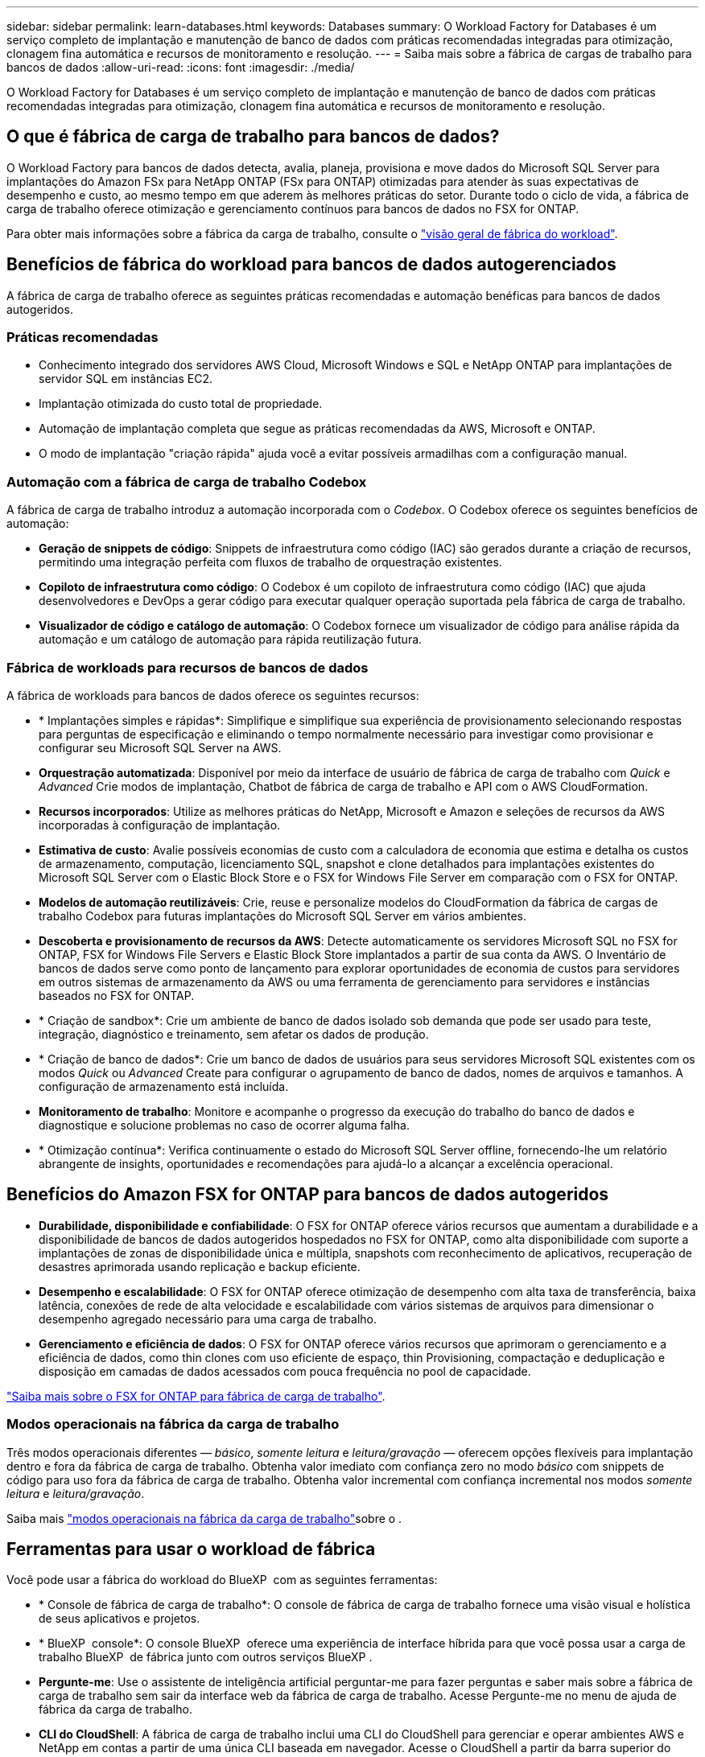 ---
sidebar: sidebar 
permalink: learn-databases.html 
keywords: Databases 
summary: O Workload Factory for Databases é um serviço completo de implantação e manutenção de banco de dados com práticas recomendadas integradas para otimização, clonagem fina automática e recursos de monitoramento e resolução. 
---
= Saiba mais sobre a fábrica de cargas de trabalho para bancos de dados
:allow-uri-read: 
:icons: font
:imagesdir: ./media/


[role="lead"]
O Workload Factory for Databases é um serviço completo de implantação e manutenção de banco de dados com práticas recomendadas integradas para otimização, clonagem fina automática e recursos de monitoramento e resolução.



== O que é fábrica de carga de trabalho para bancos de dados?

O Workload Factory para bancos de dados detecta, avalia, planeja, provisiona e move dados do Microsoft SQL Server para implantações do Amazon FSx para NetApp ONTAP (FSx para ONTAP) otimizadas para atender às suas expectativas de desempenho e custo, ao mesmo tempo em que aderem às melhores práticas do setor. Durante todo o ciclo de vida, a fábrica de carga de trabalho oferece otimização e gerenciamento contínuos para bancos de dados no FSX for ONTAP.

Para obter mais informações sobre a fábrica da carga de trabalho, consulte o link:https://docs.netapp.com/us-en/workload-setup-admin/workload-factory-overview.html["visão geral de fábrica do workload"^].



== Benefícios de fábrica do workload para bancos de dados autogerenciados

A fábrica de carga de trabalho oferece as seguintes práticas recomendadas e automação benéficas para bancos de dados autogeridos.



=== Práticas recomendadas

* Conhecimento integrado dos servidores AWS Cloud, Microsoft Windows e SQL e NetApp ONTAP para implantações de servidor SQL em instâncias EC2.
* Implantação otimizada do custo total de propriedade.
* Automação de implantação completa que segue as práticas recomendadas da AWS, Microsoft e ONTAP.
* O modo de implantação "criação rápida" ajuda você a evitar possíveis armadilhas com a configuração manual.




=== Automação com a fábrica de carga de trabalho Codebox

A fábrica de carga de trabalho introduz a automação incorporada com o _Codebox_. O Codebox oferece os seguintes benefícios de automação:

* *Geração de snippets de código*: Snippets de infraestrutura como código (IAC) são gerados durante a criação de recursos, permitindo uma integração perfeita com fluxos de trabalho de orquestração existentes.
* *Copiloto de infraestrutura como código*: O Codebox é um copiloto de infraestrutura como código (IAC) que ajuda desenvolvedores e DevOps a gerar código para executar qualquer operação suportada pela fábrica de carga de trabalho.
* *Visualizador de código e catálogo de automação*: O Codebox fornece um visualizador de código para análise rápida da automação e um catálogo de automação para rápida reutilização futura.




=== Fábrica de workloads para recursos de bancos de dados

A fábrica de workloads para bancos de dados oferece os seguintes recursos:

* * Implantações simples e rápidas*: Simplifique e simplifique sua experiência de provisionamento selecionando respostas para perguntas de especificação e eliminando o tempo normalmente necessário para investigar como provisionar e configurar seu Microsoft SQL Server na AWS.
* *Orquestração automatizada*: Disponível por meio da interface de usuário de fábrica de carga de trabalho com _Quick_ e _Advanced_ Crie modos de implantação, Chatbot de fábrica de carga de trabalho e API com o AWS CloudFormation.
* *Recursos incorporados*: Utilize as melhores práticas do NetApp, Microsoft e Amazon e seleções de recursos da AWS incorporadas à configuração de implantação.
* *Estimativa de custo*: Avalie possíveis economias de custo com a calculadora de economia que estima e detalha os custos de armazenamento, computação, licenciamento SQL, snapshot e clone detalhados para implantações existentes do Microsoft SQL Server com o Elastic Block Store e o FSX for Windows File Server em comparação com o FSX for ONTAP.
* *Modelos de automação reutilizáveis*: Crie, reuse e personalize modelos do CloudFormation da fábrica de cargas de trabalho Codebox para futuras implantações do Microsoft SQL Server em vários ambientes.
* *Descoberta e provisionamento de recursos da AWS*: Detecte automaticamente os servidores Microsoft SQL no FSX for ONTAP, FSX for Windows File Servers e Elastic Block Store implantados a partir de sua conta da AWS. O Inventário de bancos de dados serve como ponto de lançamento para explorar oportunidades de economia de custos para servidores em outros sistemas de armazenamento da AWS ou uma ferramenta de gerenciamento para servidores e instâncias baseados no FSX for ONTAP.
* * Criação de sandbox*: Crie um ambiente de banco de dados isolado sob demanda que pode ser usado para teste, integração, diagnóstico e treinamento, sem afetar os dados de produção.
* * Criação de banco de dados*: Crie um banco de dados de usuários para seus servidores Microsoft SQL existentes com os modos _Quick_ ou _Advanced_ Create para configurar o agrupamento de banco de dados, nomes de arquivos e tamanhos. A configuração de armazenamento está incluída.
* *Monitoramento de trabalho*: Monitore e acompanhe o progresso da execução do trabalho do banco de dados e diagnostique e solucione problemas no caso de ocorrer alguma falha.
* * Otimização contínua*: Verifica continuamente o estado do Microsoft SQL Server offline, fornecendo-lhe um relatório abrangente de insights, oportunidades e recomendações para ajudá-lo a alcançar a excelência operacional.




== Benefícios do Amazon FSX for ONTAP para bancos de dados autogeridos

* *Durabilidade, disponibilidade e confiabilidade*: O FSX for ONTAP oferece vários recursos que aumentam a durabilidade e a disponibilidade de bancos de dados autogeridos hospedados no FSX for ONTAP, como alta disponibilidade com suporte a implantações de zonas de disponibilidade única e múltipla, snapshots com reconhecimento de aplicativos, recuperação de desastres aprimorada usando replicação e backup eficiente.
* *Desempenho e escalabilidade*: O FSX for ONTAP oferece otimização de desempenho com alta taxa de transferência, baixa latência, conexões de rede de alta velocidade e escalabilidade com vários sistemas de arquivos para dimensionar o desempenho agregado necessário para uma carga de trabalho.
* *Gerenciamento e eficiência de dados*: O FSX for ONTAP oferece vários recursos que aprimoram o gerenciamento e a eficiência de dados, como thin clones com uso eficiente de espaço, thin Provisioning, compactação e deduplicação e disposição em camadas de dados acessados com pouca frequência no pool de capacidade.


link:https://docs.netapp.com/us-en/workload-fsx-ontap/learn-fsx-ontap.html["Saiba mais sobre o FSX for ONTAP para fábrica de carga de trabalho"^].



=== Modos operacionais na fábrica da carga de trabalho

Três modos operacionais diferentes — _básico_, _somente leitura_ e _leitura/gravação_ — oferecem opções flexíveis para implantação dentro e fora da fábrica de carga de trabalho. Obtenha valor imediato com confiança zero no modo _básico_ com snippets de código para uso fora da fábrica de carga de trabalho. Obtenha valor incremental com confiança incremental nos modos _somente leitura_ e _leitura/gravação_.

Saiba mais link:https://docs.netapp.com/us-en/workload-setup-admin/operational-modes.html["modos operacionais na fábrica da carga de trabalho"^]sobre o .



== Ferramentas para usar o workload de fábrica

Você pode usar a fábrica do workload do BlueXP  com as seguintes ferramentas:

* * Console de fábrica de carga de trabalho*: O console de fábrica de carga de trabalho fornece uma visão visual e holística de seus aplicativos e projetos.
* * BlueXP  console*: O console BlueXP  oferece uma experiência de interface híbrida para que você possa usar a carga de trabalho BlueXP  de fábrica junto com outros serviços BlueXP .
* *Pergunte-me*: Use o assistente de inteligência artificial perguntar-me para fazer perguntas e saber mais sobre a fábrica de carga de trabalho sem sair da interface web da fábrica de carga de trabalho. Acesse Pergunte-me no menu de ajuda de fábrica da carga de trabalho.
* *CLI do CloudShell*: A fábrica de carga de trabalho inclui uma CLI do CloudShell para gerenciar e operar ambientes AWS e NetApp em contas a partir de uma única CLI baseada em navegador. Acesse o CloudShell a partir da barra superior do console de fábrica de carga de trabalho.
* *API REST*: Use as APIs REST de fábrica de carga de trabalho para implantar e gerenciar seus sistemas de arquivos FSX for ONTAP e outros recursos da AWS.
* *CloudFormation*: Use o código do AWS CloudFormation para executar as ações definidas no console de fábrica de carga de trabalho para modelar, provisionar e gerenciar recursos da AWS e de terceiros a partir da pilha do CloudFormation em sua conta da AWS.
* *Fornecedor de fábrica de carga de trabalho do Terraform BlueXP *: Use o Terraform para criar e gerenciar fluxos de trabalho de infraestrutura gerados no console de fábrica de carga de trabalho.




== Detalhes de implantação



=== Configurações compatíveis

A fábrica de carga de trabalho para o Microsoft SQL Server suporta implementações de alta disponibilidade (sempre em instâncias de cluster de failover) e de instância única de acordo com as práticas recomendadas da AWS, NetApp ONTAP e SQL Server.

[cols="2a,2a,2a,2a"]
|===
| Versão do SQL Server | Windows Server 2016 | Windows Server 2019 | Windows Server 2022 


 a| 
SQL Server 2016
 a| 
Sim
 a| 
Sim
 a| 
Não



 a| 
SQL Server 2019
 a| 
Sim
 a| 
Sim
 a| 
Sim



 a| 
SQL Server 2022
 a| 
Não
 a| 
Sim
 a| 
Sim

|===


=== Arquiteturas de implantação

Arquiteturas de implantação de zona de disponibilidade única e várias zonas de disponibilidade são compatíveis com bancos de dados.

.Zona de disponibilidade única
O diagrama a seguir exibe a arquitetura autônoma com uma zona de disponibilidade única em uma única região.

image:diagram-SAZ-database-architecture.png["Um diagrama de arquitetura autônoma com uma única implantação de zona de disponibilidade do Amazon FSX for NetApp ONTAP em uma única região"]

.Várias zonas de disponibilidade
O diagrama a seguir exibe a arquitetura de alta disponibilidade (HA) de dois nós com cluster de instância de cluster de failover (FCI) em uma única região.

image:diagram-MAZ-database-architecture.png["Um diagrama da arquitetura de alta disponibilidade de dois nós com cluster de instâncias de cluster de failover em uma única região"]



=== Serviços integrados da AWS

Os bancos de dados incluem os seguintes serviços integrados da AWS:

* CloudFormation
* Serviço de notificação simples
* CloudWatch
* Gerente de sistemas
* Gestor de segredos




=== Regiões suportadas

Os bancos de dados são suportados em todas as regiões comerciais onde o FSX for ONTAP é suportado. https://aws.amazon.com/about-aws/global-infrastructure/regional-product-services/["Exibir regiões da Amazon compatíveis."^]

As seguintes regiões da AWS não são suportadas:

* Regiões da China
* Regiões GovCloud (EUA)
* Nuvem secreta
* Top nuvem secreta




== Obter ajuda

O Amazon FSX for NetApp ONTAP é uma solução exclusiva da AWS. Para dúvidas ou problemas de suporte técnico associados ao ONTAP sistema de arquivos, infraestrutura ou qualquer solução usando este serviço, use a Central de suporte no Console de Gerenciamento da AWS para abrir um caso de suporte com a AWS. Selecione o serviço "FSX for ONTAP" e a categoria apropriada. Forneça as informações restantes necessárias para criar seu caso de suporte da AWS.

Para obter perguntas gerais sobre os aplicativos e serviços de fábrica de carga de trabalho ou de fábrica, link:get-help.html["Obtenha ajuda para a fábrica de workloads do BlueXP  para bancos de dados"]consulte .
